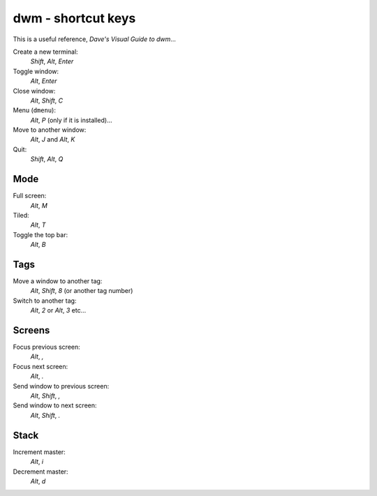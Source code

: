 dwm - shortcut keys
*******************

This is a useful reference, `Dave's Visual Guide to dwm`...

Create a new terminal:
  *Shift*, *Alt*, *Enter*

Toggle window:
  *Alt*, *Enter*

Close window:
  *Alt*, *Shift*, *C*

Menu (``dmenu``):
  *Alt*, *P* (only if it is installed)...

Move to another window:
  *Alt*, *J* and *Alt*, *K*

Quit:
  *Shift*, *Alt*, *Q*

Mode
====

Full screen:
  *Alt*, *M*

Tiled:
  *Alt*, *T*

Toggle the top bar:
  *Alt*, *B*

Tags
====

Move a window to another tag:
  *Alt*, *Shift*, *8* (or another tag number)

Switch to another tag:
  *Alt*, *2* or *Alt*, *3* etc...

Screens
=======

Focus previous screen:
  *Alt*, *,*

Focus next screen:
  *Alt*, *.*

Send window to previous screen:
  *Alt*, *Shift*, *,*

Send window to next screen:
  *Alt*, *Shift*, *.*

Stack
=====

Increment master:
  *Alt*, *i*

Decrement master:
  *Alt*, *d*

.. _`Dave's Visual Guide to dwm`: https://ratfactor.com/slackware/dwm/
